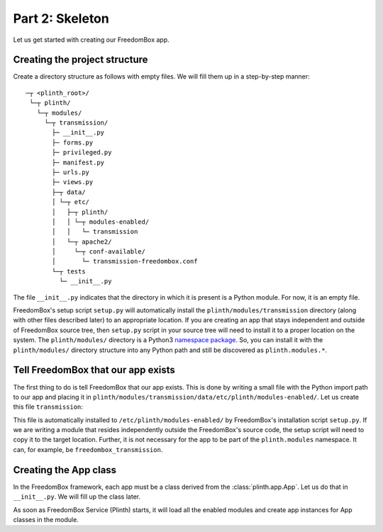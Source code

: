 .. SPDX-License-Identifier: CC-BY-SA-4.0

Part 2: Skeleton
----------------

Let us get started with creating our FreedomBox app.

Creating the project structure
^^^^^^^^^^^^^^^^^^^^^^^^^^^^^^

Create a directory structure as follows with empty files. We will fill them up
in a step-by-step manner::

   ─┬ <plinth_root>/
    └─┬ plinth/
      └─┬ modules/
        └─┬ transmission/
          ├─ __init__.py
          ├─ forms.py
          ├─ privileged.py
          ├─ manifest.py
          ├─ urls.py
          ├─ views.py
          ├─┬ data/
          │ └─┬ etc/
          │   ├─┬ plinth/
          │   │ └─┬ modules-enabled/
          │   │   └─ transmission
          │   └─┬ apache2/
          │     └─┬ conf-available/
          │       └─ transmission-freedombox.conf
          └─┬ tests
            └─ __init__.py

The file ``__init__.py`` indicates that the directory in which it is present is
a Python module. For now, it is an empty file.

FreedomBox's setup script ``setup.py`` will automatically install the
``plinth/modules/transmission`` directory (along with other files described
later) to an appropriate location. If you are creating an app that stays
independent and outside of FreedomBox source tree, then ``setup.py`` script in
your source tree will need to install it to a proper location on the system. The
``plinth/modules/`` directory is a Python3 `namespace package
<https://www.python.org/dev/peps/pep-0420/>`_. So, you can install it with the
``plinth/modules/`` directory structure into any Python path and still be
discovered as ``plinth.modules.*``.

Tell FreedomBox that our app exists
^^^^^^^^^^^^^^^^^^^^^^^^^^^^^^^^^^^

The first thing to do is tell FreedomBox that our app exists. This is done by
writing a small file with the Python import path to our app and placing it in
``plinth/modules/transmission/data/etc/plinth/modules-enabled/``. Let us create
this file ``transmission``:

.. code-block:: text
  :caption: ``plinth/modules/transmission/data/etc/plinth/modules-enabled/transmission``

  plinth.modules.transmission

This file is automatically installed to ``/etc/plinth/modules-enabled/`` by
FreedomBox's installation script ``setup.py``. If we are writing a module that
resides independently outside the FreedomBox's source code, the setup script
will need to copy it to the target location. Further, it is not necessary for
the app to be part of the ``plinth.modules`` namespace. It can, for example, be
``freedombox_transmission``.

Creating the App class
^^^^^^^^^^^^^^^^^^^^^^

In the FreedomBox framework, each app must be a class derived from the
:class:`plinth.app.App`. Let us do that in ``__init__.py``. We will fill up the
class later.

.. code-block:: python3
  :caption: ``__init__.py``

  from plinth import app as app_module

  class TransmissionApp(app_module.App):
      """FreedomBox app for Transmission."""

      app_id = 'transmission'

      def __init__(self):
          """Create components for the app."""
          super().__init__()

As soon as FreedomBox Service (Plinth) starts, it will load all the enabled
modules and create app instances for App classes in the module.
